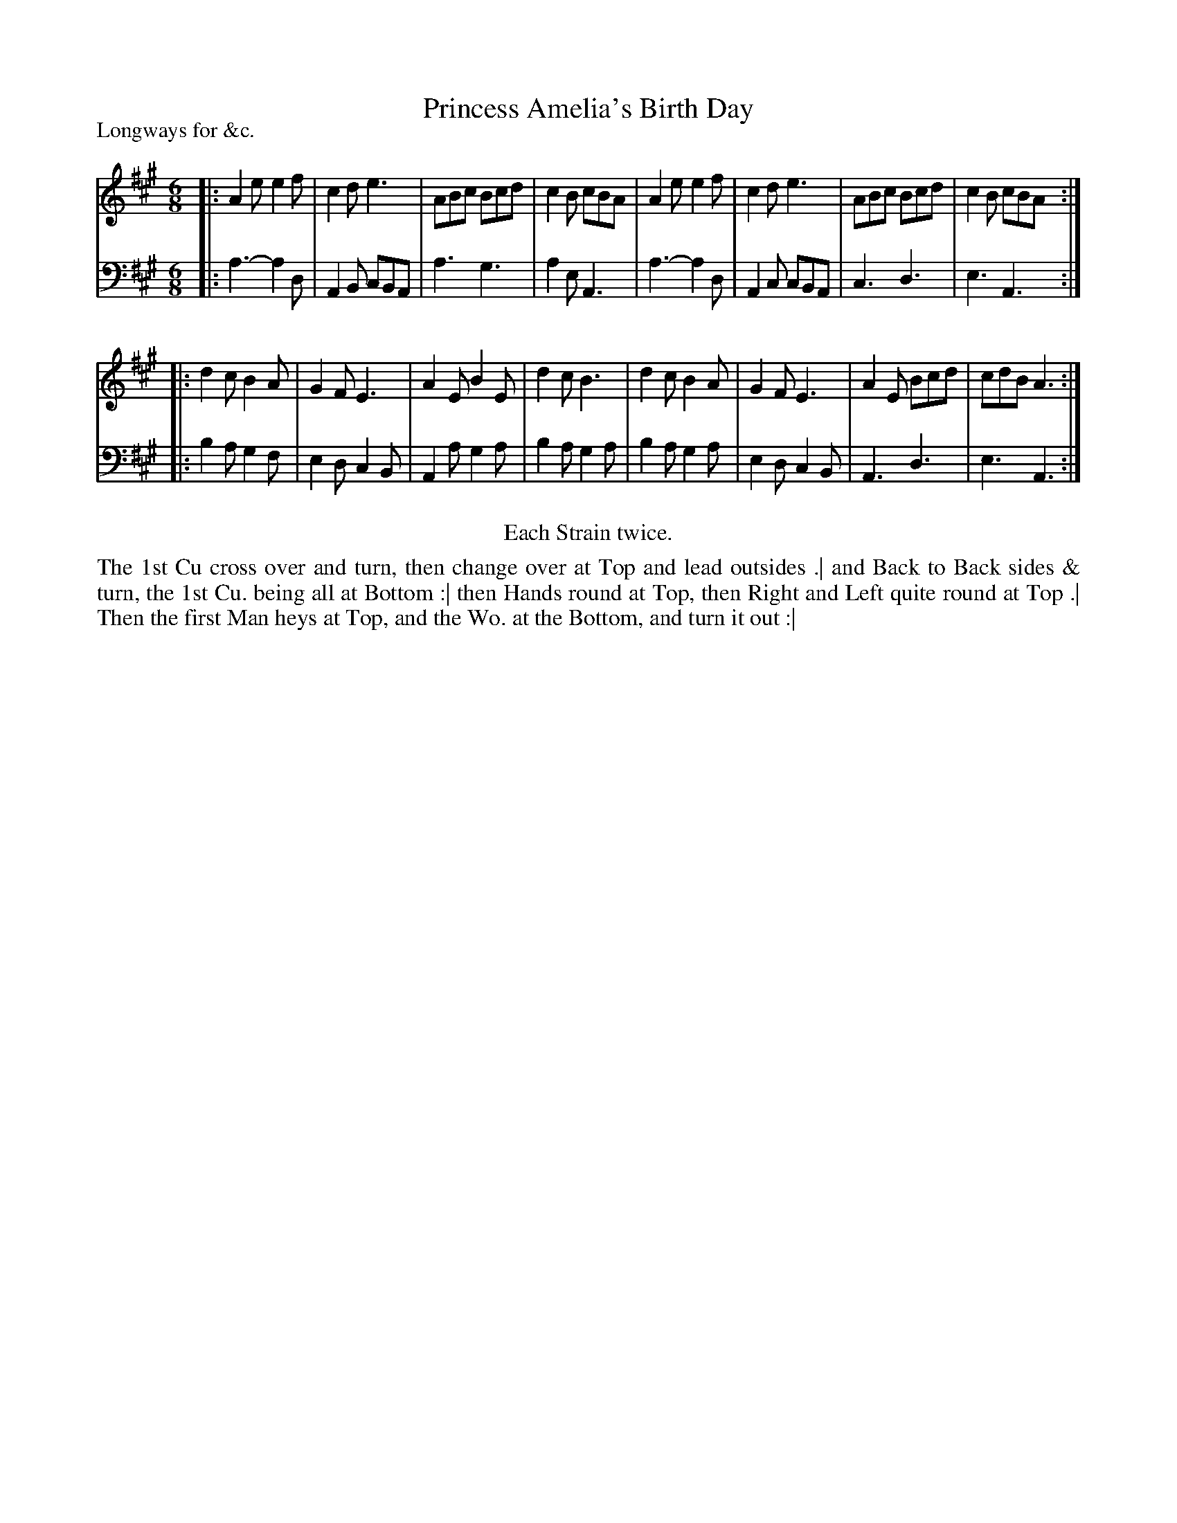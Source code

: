 X: 1065
T: Princess Amelia's Birth Day
P: Longways for &c.
R: jig
B: "Caledonian Country Dances" printed by John Walsh for John Johnson, London
S: http://imslp.org/wiki/Caledonian_Country_Dances_with_a_Thorough_Bass_(Various)
Z: 2013 John Chambers <jc:trillian.mit.edu>
N: Repeats added to satisfy the "Each Strain twice" instruction.
N: First bass note (b) is clearly wrong; rewritten as a.
M: 6/8
L: 1/8
K: A
% - - - - - - - - - - - - - - - - - - - - - - - - -
V: 1
|:\
A2e e2f | c2d e3 | ABc Bcd | c2B cBA |\
A2e e2f | c2d e3 | ABc Bcd | c2B cBA :|
|:\
d2c B2A | G2F E3 | A2E B2E | d2c B3 |\
d2c B2A | G2F E3 | A2E Bcd | cdB A3 :|
% - - - - - - - - - - - - - - - - - - - - - - - - -
V: 2 clef=bass middle=d
|:\
a3- a2d | A2B cBA | a3 g3 | a2e A3 |\
a3- a2d | A2c cBA | c3 d3 | e3  A3 :|
|:\
b2a g2f | e2d c2B | A2a g2a | b2a g2a |\
b2a g2a | e2d c2B | A3  d3  | e3  A3 :|
% - - - - - - - - - - - - - - - - - - - - - - - - -
%%center Each Strain twice.
%%begintext align
The 1st Cu cross over and turn, then change over at Top and lead outsides .|
and Back to Back sides & turn, the 1st Cu. being all at Bottom :|
then Hands round at Top, then Right and Left quite round at Top .|
Then the first Man heys at Top, and the Wo. at the Bottom, and turn it out :|
%%endtext
